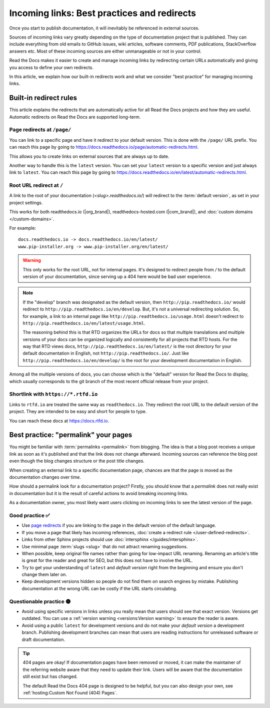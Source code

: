 Incoming links: Best practices and redirects
============================================

Once you start to publish documentation,
it will inevitably be referenced in external sources.

Sources of incoming links vary greatly depending on the type of documentation project that is published.
They can include everything from old emails to GitHub issues, wiki articles, software comments, PDF publications, StackOverflow answers etc.
Most of these incoming sources are either unmanageable or not in your control.

Read the Docs makes it easier to create and manage incoming links by redirecting certain URLs automatically
and giving you access to define your own redirects.

In this article,
we explain how our built-in redirects work and what we consider "best practice" for managing incoming links.

.. seealso::

   :doc:`/versions`
     Read more about how to handle versioned documentation and URL structures.

   :doc:`/user-defined-redirects`
     If you delete or move a page,
     you can setup a redirect in place of the old location and choose where users should be redirected.


Built-in redirect rules
-----------------------

This article explains the redirects that are automatically active for all Read the Docs projects and how they are useful.
Automatic redirects on Read the Docs are supported long-term.

Page redirects at ``/page/``
~~~~~~~~~~~~~~~~~~~~~~~~~~~~~~

You can link to a specific page and have it redirect to your default version.
This is done with the ``/page/`` URL prefix.
You can reach this page by going to https://docs.readthedocs.io/page/automatic-redirects.html.

This allows you to create links on external sources that are always up to date.

Another way to handle this is the ``latest`` version.
You can set your ``latest`` version to a specific version and just always link to ``latest``.
You can reach this page by going to https://docs.readthedocs.io/en/latest/automatic-redirects.html.


Root URL redirect at ``/``
~~~~~~~~~~~~~~~~~~~~~~~~~~

A link to the root of your documentation (`<slug>.readthedocs.io/`) will redirect to the  :term:`default version`,
as set in your project settings.

This works for both readthedocs.io (|org_brand|), readthedocs-hosted.com (|com_brand|), and :doc:`custom domains </custom-domains>`.

For example::

    docs.readthedocs.io -> docs.readthedocs.io/en/latest/
    www.pip-installer.org -> www.pip-installer.org/en/latest/

.. warning::

   This only works for the root URL, not for internal pages.
   It's designed to redirect people from `/` to the default version of your documentation,
   since serving up a 404 here would be bad user experience.

.. note::
   If the "develop" branch was designated as the default version,
   then ``http://pip.readthedocs.io/`` would redirect to ``http://pip.readthedocs.io/en/develop``.
   But, it's not a universal redirecting solution.
   So, for example, a link to an internal page like
   ``http://pip.readthedocs.io/usage.html`` doesn't redirect to ``http://pip.readthedocs.io/en/latest/usage.html``.

   The reasoning behind this is that RTD organizes the URLs for docs so that multiple translations and multiple versions of your docs can be organized logically and consistently for all projects that RTD hosts.
   For the way that RTD views docs,
   ``http://pip.readthedocs.io/en/latest/`` is the root directory for your default documentation in English, not ``http://pip.readthedocs.io/``.
   Just like ``http://pip.readthedocs.io/en/develop/`` is the root for your development documentation in English.

Among all the multiple versions of docs,
you can choose which is the "default" version for Read the Docs to display,
which usually corresponds to the git branch of the most recent official release from your project.

Shortlink with ``https://*.rtfd.io``
~~~~~~~~~~~~~~~~~~~~~~~~~~~~~~~~~~~~

Links to ``rtfd.io`` are treated the same way as ``readthedocs.io``.
They redirect the root URL to the default version of the project.
They are intended to be easy and short for people to type.

You can reach these docs at https://docs.rtfd.io.

Best practice: "permalink" your pages
-------------------------------------

You might be familiar with :term:`permalinks <permalink>` from blogging.
The idea is that a blog post receives a unique link as soon as it's published and that the link does not change afterward.
Incoming sources can reference the blog post even though the blog changes structure or the post title changes.

When creating an external link to a specific documentation page,
chances are that the page is moved as the documentation changes over time.

How should a permalink look for a documentation project?
Firstly, you should know that a *permalink* does not really exist in documentation but it is the result of careful actions to avoid breaking incoming links.

As a documentation owner,
you most likely want users clicking on incoming links to see the latest version of the page.

Good practice ✅
~~~~~~~~~~~~~~~~

* Use `page redirects <Redirecting to a page>`_ if you are linking to the page in the default version of the default language.
* If you move a page that likely has incoming references, :doc:`create a redirect rule </user-defined-redirects>`.
* Links from other Sphinx projects should use :doc:`intersphinx </guides/intersphinx>`.
* Use minimal page :term:`slugs <slug>` that do not attract renaming suggestions.
* When possible,
  keep original file names rather than going for low-impact URL renaming.
  Renaming an article's title is great for the reader and great for SEO,
  but this does not have to involve the URL.
* Try to get your understanding of ``latest`` and *default version* right from the beginning and ensure you don't change them later on.
* Keep development versions hidden so people do not find them on search engines by mistake.
  Publishing documentation at the wrong URL can be costly if the URL starts circulating.

Questionable practice 🟡
~~~~~~~~~~~~~~~~~~~~~~~~

* Avoid using specific versions in links unless you really mean that users should see that exact version.
  Versions get outdated.
  You can use a :ref:`version warning <versions:Version warning>` to ensure the reader is aware.
* Avoid using a public ``latest`` for development versions and do not make your *default version* a development branch.
  Publishing development branches can mean that users are reading instructions for unreleased software or draft documentation.

.. tip::

   404 pages are okay!
   If documentation pages have been removed or moved,
   it can make the maintainer of the referring website aware that they need to update their link.
   Users will be aware that the documentation still exist but has changed.

   The default Read the Docs 404 page is designed to be helpful,
   but you can also design your own, see :ref:`hosting:Custom Not Found (404) Pages`.
